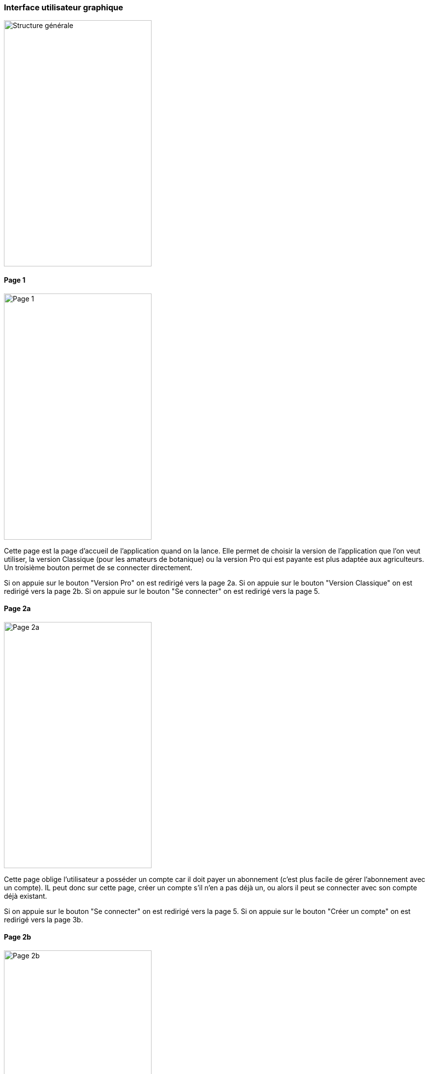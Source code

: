=== Interface utilisateur graphique

image::../architecture/IHM/Présentation sans titre.png[Structure générale, 300,500]
==== Page 1

image::../architecture/IHM/page1.png[Page 1, 300,500]

Cette page est la page d'accueil de l'application quand on la lance. Elle permet de choisir la version de l'application que l'on veut utiliser, la version Classique (pour les amateurs de botanique) ou la version Pro qui est payante est plus adaptée aux agriculteurs.
Un troisième bouton permet de se connecter directement.

Si on appuie sur le bouton "Version Pro" on est redirigé vers la page 2a.
Si on appuie sur le bouton "Version Classique" on est redirigé vers la page 2b.
Si on appuie sur le bouton "Se connecter" on est redirigé vers la page 5.

==== Page 2a
image::../architecture/IHM/pae2a.png[Page 2a, 300,500]

Cette page oblige l'utilisateur a posséder un compte car il doit payer un abonnement (c'est plus facile de gérer l'abonnement avec un compte). IL peut donc sur cette page, créer un compte s'il n'en a pas déjà un, ou alors il peut se connecter avec son compte déjà existant.

Si on appuie sur le bouton "Se connecter" on est redirigé vers la page 5.
Si on appuie sur le bouton "Créer un compte" on est redirigé vers la page 3b.

==== Page 2b
image::../architecture/IHM/page2b.png[Page 2b, 300,500]
Cette page autorise l'utilisateur à se connecter avec ou sans compte. 

Si on appuie sur le bouton "Se connecter" on est redirigé vers la page 5.
Si on appuie sur le bouton "Créer un compte" on est redirigé vers la page 3a.
Si on appuie sur le bouton "Continuer sans compte" on est redirigé vers la page 7.

==== Page 3a
image::../architecture/IHM/page3a.png[Page 3a, 300,500]
Cette page permet de créer un compte classique en rentrant Nom, Prénom, Adresse-mail, Identifiant, Mot de passe.

Si on appuie sur le bouton "Créer" on est redirigé vers la page 6.


==== Page 3b

Cette page permet de créer un compte pro en rentrant Nom, Prénom, Adresse-mail, Identifiant, Mot de passe. Un fois toute ces informations rentrées, il faut cliquer sur payer, et cela redirige vers une page de paiement.

Une fois le paiement terminé, l'utilisateur est automatiquement redirigé vers l'application sur la page 4.

==== Page 4
image::../architecture/IHM/page4.png[Page 4, 300,500]
Cette page vient finaliser la création du compte pro. 


Si on appuie sur le bouton "Créer" on est redirigé vers la page 6.

==== Page 5
image::../architecture/IHM/page5.png[Page 5, 300,500]
Cette page permet de se connecter à son compte (peu importe le type de compte), en entrant identifiant et mot de passe. 

Si on appuie sur le bouton "Se connecter" on est redirigé vers la page 6.

==== Page 6image::../architecture/IHM/page6.png[Page 6, 300,500]
Cette page correspond au tableau de bord d'un utilisateur ayant un compte. Il peut soit faire une détection de maladie, soit changer de mot de passe, consulter son historique, ses rappels (notifications) et consulter l'état de son abonnement.

Si on appuie sur le bouton "Détecter une maladie" on est redirigé vers la page 7. 

==== Page 7
image::../architecture/IHM/page7.png[Page 7, 300,500]
Cette page permet de prendre une photo d'une feuille que l'on soupçonne malade. En appuyant sur le bouton "prendre une photo", l'appareil photo du téléphone se met en marche et une fois la photo prise, elle est importée dans l'application. 
Une fois la photo importée, l'utilisateur est redirigé sur la page 8.

==== Page 8
image::../architecture/IHM/page8.png[Page 8, 300,500]
Cette page permet de visualiser la photo prise et de confirmer qu'on veut lancer la détection.

Si on appuie sur le bouton "Start" on est redirigé vers la page 9a ou 9b en fonction de si l'utilisateur est connecté.
S'il est connecté, il va sur la page 9a, sinon sur la 9b.


==== Page 9a
image::../architecture/IHM/page9a.png[Page 9a, 300,500]






